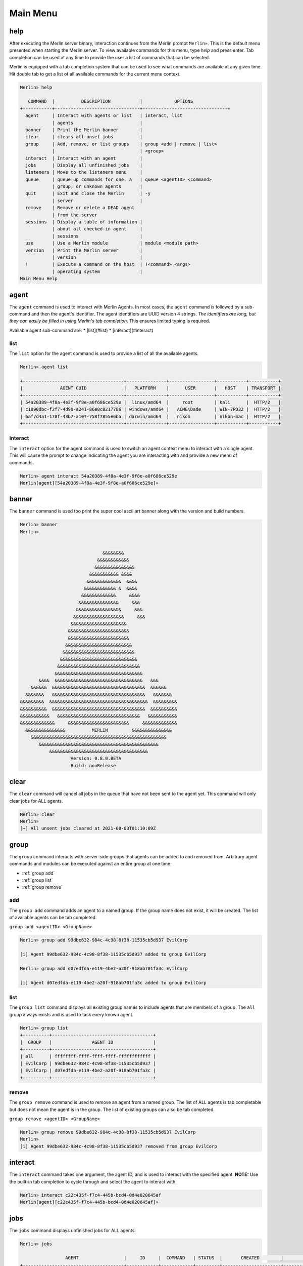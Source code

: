 Main Menu
=========

help
----

After executing the Merlin server binary, interaction continues from the Merlin prompt ``Merlin»``. This is the default menu presented when starting the Merlin server. To view available commands for this menu, type `help` and press enter. Tab completion can be used at any time to provide the user a list of commands that can be selected.

| Merlin is equipped with a tab completion system that can be used to see what commands are available at any given time. Hit double tab to get a list of all available commands for the current menu context.

.. code-block:: text

    Merlin» help

       COMMAND  |          DESCRIPTION           |            OPTIONS
    +-----------+--------------------------------+--------------------------------+
      agent     | Interact with agents or list   | interact, list
                | agents                         |
      banner    | Print the Merlin banner        |
      clear     | clears all unset jobs          |
      group     | Add, remove, or list groups    | group <add | remove | list>
                |                                | <group>
      interact  | Interact with an agent         |
      jobs      | Display all unfinished jobs    |
      listeners | Move to the listeners menu     |
      queue     | queue up commands for one, a   | queue <agentID> <command>
                | group, or unknown agents       |
      quit      | Exit and close the Merlin      | -y
                | server                         |
      remove    | Remove or delete a DEAD agent
                | from the server
      sessions  | Display a table of information |
                | about all checked-in agent     |
                | sessions                       |
      use       | Use a Merlin module            | module <module path>
      version   | Print the Merlin server        |
                | version                        |
      !         | Execute a command on the host  | !<command> <args>
                | operating system               |
    Main Menu Help

agent
-----

The ``agent`` command is used to interact with Merlin Agents. In most cases, the ``agent`` command is followed by a sub-command and then the agent's identifier. The agent identifiers are UUID version 4 strings. *The identifiers are long, but they can easily be filled in using Merlin's tab completion*. This ensures limited typing is required.

Available agent sub-command are:
* [list](#list)
* [interact](#interact)

list
^^^^

The ``list`` option for the agent command is used to provide a list of all the available agents.

.. code-block:: text

    Merlin» agent list

    +--------------------------------------+---------------+-----------------+-----------+-----------+
    |              AGENT GUID              |   PLATFORM    |      USER       |   HOST    | TRANSPORT |
    +--------------------------------------+---------------+-----------------+-----------+-----------+
    | 54a20389-4f8a-4e3f-9f8e-a0f686ce529e |  linux/amd64  |     root        | kali      |  HTTP/2   |
    | c1090dbc-f2f7-4d90-a241-86e0c0217786 | windows/amd64 |   ACME\Dade     | WIN-7PD32 |  HTTP/2   |
    | 6af7d4a1-170f-43b7-a107-758f7855e6ba | darwin/amd64  |   nikon         | nikon-mac |  HTTP/2   |
    +--------------------------------------+---------------+-----------------+-----------+-----------+


interact
^^^^^^^^

The ``interact`` option for the agent command is used to switch an agent context menu to interact with a single agent. This will cause the prompt to change indicating the agent you are interacting with and provide a new menu of commands.

.. code-block:: text

    Merlin» agent interact 54a20389-4f8a-4e3f-9f8e-a0f686ce529e
    Merlin[agent][54a20389-4f8a-4e3f-9f8e-a0f686ce529e]»

banner
------

The ``banner`` command is used too print the super cool ascii art banner along with the version and build numbers.

.. code-block:: text

    Merlin» banner
    Merlin»


                                   &&&&&&&&
                                 &&&&&&&&&&&&
                                &&&&&&&&&&&&&&&
                              &&&&&&&&&&& &&&&
                             &&&&&&&&&&&&&  &&&&
                            &&&&&&&&&&&& &  &&&&
                           &&&&&&&&&&&&&     &&&&
                          &&&&&&&&&&&&&&&     &&&
                         &&&&&&&&&&&&&&&&&     &&&
                        &&&&&&&&&&&&&&&&&&&     &&&
                       &&&&&&&&&&&&&&&&&&&&&
                      &&&&&&&&&&&&&&&&&&&&&&&
                      &&&&&&&&&&&&&&&&&&&&&&&
                     &&&&&&&&&&&&&&&&&&&&&&&&&
                    &&&&&&&&&&&&&&&&&&&&&&&&&&&
                   &&&&&&&&&&&&&&&&&&&&&&&&&&&&&
                  &&&&&&&&&&&&&&&&&&&&&&&&&&&&&&&
                 &&&&&&&&&&&&&&&&&&&&&&&&&&&&&&&&&
           &&&&  &&&&&&&&&&&&&&&&&&&&&&&&&&&&&&&&&   &&&
        &&&&&&  &&&&&&&&&&&&&&&&&&&&&&&&&&&&&&&&&&&  &&&&&&
      &&&&&&&   &&&&&&&&&&&&&&&&&&&&&&&&&&&&&&&&&&&   &&&&&&&
    &&&&&&&&&  &&&&&&&&&&&&&&&&&&&&&&&&&&&&&&&&&&&&&  &&&&&&&&&
    &&&&&&&&&&  &&&&&&&&&&&&&&&&&&&&&&&&&&&&&&&&&&&  &&&&&&&&&&
    &&&&&&&&&&&   &&&&&&&&&&&&&&&&&&&&&&&&&&&&&&&   &&&&&&&&&&&
    &&&&&&&&&&&&&     &&&&&&&&&&&&&&&&&&&&&&&     &&&&&&&&&&&&&
      &&&&&&&&&&&&&&&          MERLIN         &&&&&&&&&&&&&&&
        &&&&&&&&&&&&&&&&&&&&&&&&&&&&&&&&&&&&&&&&&&&&&&&&&&&
           &&&&&&&&&&&&&&&&&&&&&&&&&&&&&&&&&&&&&&&&&&&&&
               &&&&&&&&&&&&&&&&&&&&&&&&&&&&&&&&&&&&&
                       Version: 0.8.0.BETA
                       Build: nonRelease

clear
-----

The ``clear`` command will cancel all jobs in the queue that have not been sent to the agent yet.
This command will only clear jobs for ALL agents.

.. code-block:: text

    Merlin» clear
    Merlin»
    [+] All unsent jobs cleared at 2021-08-03T01:10:09Z

group
-----

The ``group`` command interacts with server-side groups that agents can be added to and removed from.
Arbitrary agent commands and modules can be executed against an entire group at one time.

* :ref:`group add`
* :ref:`group list`
* :ref:`group remove`

.. _group add:

add
^^^

The ``group add`` command adds an agent to a named group. If the group name does not exist, it will be created.
The list of available agents can be tab completed.

``group add <agentID> <GroupName>``

.. code-block:: text

    Merlin» group add 99dbe632-984c-4c98-8f38-11535cb5d937 EvilCorp

    [i] Agent 99dbe632-984c-4c98-8f38-11535cb5d937 added to group EvilCorp

    Merlin» group add d07edfda-e119-4be2-a20f-918ab701fa3c EvilCorp

    [i] Agent d07edfda-e119-4be2-a20f-918ab701fa3c added to group EvilCorp

.. _group list:

list
^^^^

The ``group list`` command displays all existing group names to include agents that are members of a group.
The ``all`` group always exists and is used to task every known agent.

.. code-block:: text

    Merlin» group list
    +----------+--------------------------------------+
    |  GROUP   |               AGENT ID               |
    +----------+--------------------------------------+
    | all      | ffffffff-ffff-ffff-ffff-ffffffffffff |
    | EvilCorp | 99dbe632-984c-4c98-8f38-11535cb5d937 |
    | EvilCorp | d07edfda-e119-4be2-a20f-918ab701fa3c |
    +----------+--------------------------------------+

.. _group remove:

remove
^^^^^^

The ``group remove`` command is used to remove an agent from a named group. The list of ALL agents is tab completable
but does not mean the agent is in the group. The list of existing groups can also be tab completed.

``group remove <agentID> <GroupName>``

.. code-block:: text

    Merlin» group remove 99dbe632-984c-4c98-8f38-11535cb5d937 EvilCorp
    Merlin»
    [i] Agent 99dbe632-984c-4c98-8f38-11535cb5d937 removed from group EvilCorp

interact
--------

The ``interact`` command takes one argument, the agent ID, and is used to interact with the specified agent. **NOTE:** Use the built-in tab completion to cycle through and select the agent to interact with.

.. code-block:: text

    Merlin» interact c22c435f-f7c4-445b-bcd4-0d4e020645af
    Merlin[agent][c22c435f-f7c4-445b-bcd4-0d4e020645af]»

jobs
----

The ``jobs`` command displays unfinished jobs for ALL agents.

.. code-block:: text

    Merlin» jobs

                     AGENT                 |     ID     |  COMMAND   | STATUS  |       CREATED        |         SENT
    +--------------------------------------+------------+------------+---------+----------------------+----------------------+
      d07edfda-e119-4be2-a20f-918ab701fa3c | UjNoTALgcn | pwd        | Created | 2021-08-03T01:39:57Z |
      99dbe632-984c-4c98-8f38-11535cb5d937 | UHOddpFQTm | run whoami | Sent    | 2021-08-03T01:40:11Z | 2021-08-03T01:40:17Z

queue
-----

The ``queue`` command can be used to pre-load, or queue, arbitrary commands/jobs against an agent or a group.
Additionally, the agent does not have to exist for this command to be used.
When an agent with that ID checks in, it will receive the job.

Queue a command for one agent:

.. code-block:: text

    Merlin» queue 99dbe632-984c-4c98-8f38-11535cb5d937 run ping 8.8.8.8
    [-] Created job LumWveIkKe for agent 99dbe632-984c-4c98-8f38-11535cb5d937
    [-] Results job LumWveIkKe for agent 99dbe632-984c-4c98-8f38-11535cb5d937

    [+]
    Pinging 8.8.8.8 with 32 bytes of data:
    Reply from 8.8.8.8: bytes=32 time=42ms TTL=128
    Reply from 8.8.8.8: bytes=32 time=63ms TTL=128
    Reply from 8.8.8.8: bytes=32 time=35ms TTL=128
    Reply from 8.8.8.8: bytes=32 time=48ms TTL=128

    Ping statistics for 8.8.8.8:
        Packets: Sent = 4, Received = 4, Lost = 0 (0% loss),
    Approximate round trip times in milli-seconds:
        Minimum = 35ms, Maximum = 63ms, Average = 47ms

Queue a command for a group:

.. code-block:: text

    Merlin» queue EvilCorp run whoami

    [-] Created job lkvozuKJLW for agent d07edfda-e119-4be2-a20f-918ab701fa3c

    [-] Created job xKAgunnKTF for agent 99dbe632-984c-4c98-8f38-11535cb5d937
    Merlin»
    [-] Results job xKAgunnKTF for agent 99dbe632-984c-4c98-8f38-11535cb5d937

    [+] DESKTOP-H39FR21\bob


    [-] Results job lkvozuKJLW for agent d07edfda-e119-4be2-a20f-918ab701fa3c

    [+] rastley

Queue a command for an agent that has never checked in before and is currently unknown to the server:

.. code-block:: text

    Merlin» queue c1090dbc-f2f7-4d90-a241-86e0c0217786 run whoami
    [-] Created job rJVyZTuHkm for agent c1090dbc-f2f7-4d90-a241-86e0c0217786

.. warning::
    Some agent control commands such as ``sleep`` can not be queued because the agent structure must exist on the server to calculate the JWT

listeners
---------

The ``listeners`` command will move into the Listeners menu.

.. code-block:: text

    Merlin» listeners
    Merlin[listeners]»

quit
----

The ``quit`` command is used to stop and exit the Merlin server. The user will be prompted for confirmation to prevent
from accidentally quitting the program. The confirmation prompt can be skipped with ``quit -y``.

.. code-block:: text

    Merlin» quit

    Are you sure you want to exit? [yes/NO]:
    yes
    [!]Quitting...

remove
------

The ``remove`` command is used to remove or delete an agent from the server so that it will not show up in the list of available agents.

.. note::
    Removing an active agent will cause that agent to fail to check in and it will eventually exit.

.. code-block:: text

    Merlin» sessions

    +--------------------------------------+-------------+------+--------+-----------------+--------+
    |              AGENT GUID              |  PLATFORM   | USER |  HOST  |    TRANSPORT    | STATUS |
    +--------------------------------------+-------------+------+--------+-----------------+--------+
    | c62ac059-e54d-4204-82a4-d5c054b63ac3 | linux/amd64 | joe  | DEV001 | HTTP/2 over TLS |  Dead  |
    +--------------------------------------+-------------+------+--------+-----------------+--------+

    Merlin» remove c62ac059-e54d-4204-82a4-d5c054b63ac3
    Merlin»
    [i] Agent c62ac059-e54d-4204-82a4-d5c054b63ac3 was removed from the server
    Merlin» sessions

    +------------+----------+------+------+-----------+--------+
    | AGENT GUID | PLATFORM | USER | HOST | TRANSPORT | STATUS |
    +------------+----------+------+------+-----------+--------+
    +------------+----------+------+------+-----------+--------+

    Merlin»

sessions
--------

The ``sessions`` command is used to quickly list information about established agents from the main menu to include their status.
The sessions command is available from any menu in the CLI.

* **AGENT GUID**: A unique identifier for every running instance
* **TRANSPORT**: The protocol the agent is communicating over
* **PLATFORM**: The operating system and architecture the agent is running on
* **HOST**: The hostname where the agent is running
* **USER**: The username that hte agent is running as
* **PROCESS**: The Agent's process name followed by its Process ID (PID) in parenthesis
* **STATUS**: The Agent's communiction status of either active, delayed, or dead
* **LAST CHECKIN**: The amount of time that has passed since the agent last checked in
* **NOTE**: A free-form text area for operators to record notes about a specific agent; tracked server-side only

.. code-block:: text

    Merlin» sessions

                   AGENT GUID              |    TRANSPORT    |   PLATFORM    |      HOST       |        USER         |                 PROCESS                  | STATUS | LAST CHECKIN |      NOTE
    +--------------------------------------+-----------------+---------------+-----------------+---------------------+------------------------------------------+--------+--------------+-----------------+
      d07edfda-e119-4be2-a20f-918ab701fa3c | HTTP/2 over TLS | linux/amd64   | ubuntu          | rastley             | main(200769)                             | Active | 0:00:08 ago  | Demo Agent Here

use
---

The ``use`` command is leveraged to access a feature such as modules. Currently there is only one option and that is ``use modules`` to access Merlin modules. View the modules page for additional details.

version
-------

The ``version`` command is used to simply print the version numbers of the running Merlin server.

.. code-block:: text

    Merlin» version

    Merlin version: 0.8.0.BETA

    Merlin»

!
-

Any command that begins with a ``!`` (a.k.a bang or exclamation point) will be executed on host itself where the Merlin server is running. This is useful when you want simple information, such as your interface address, without having to open a new terminal.

.. code-block:: text

    Merlin» !ip a show ens32

    [i] Executing system command...

    [+] 2: ens32: <BROADCAST,MULTICAST,UP,LOWER_UP> mtu 1500 qdisc fq_codel state UP group default qlen 1000
        link/ether 00:0c:29:z3:ff:91 brd ff:ff:ff:ff:ff:ff
        inet 192.168.211.221/24 brd 192.168.211.255 scope global dynamic noprefixroute ens32
           valid_lft 1227sec preferred_lft 1227sec
        inet6 fe80::a71d:1f6a:a0d1:7985/64 scope link noprefixroute
           valid_lft forever preferred_lft forever

    Merlin»
